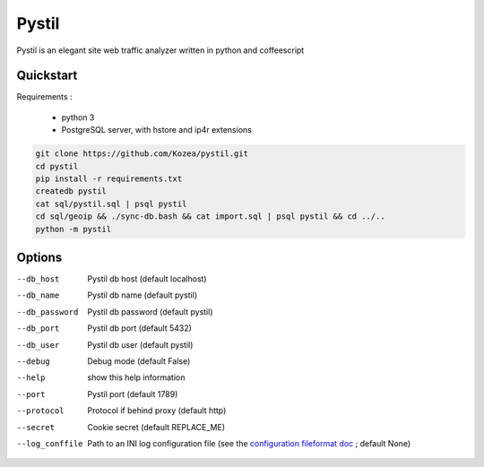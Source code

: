 ======
Pystil
======

Pystil is an elegant site web traffic analyzer written in python and coffeescript

Quickstart
==========

Requirements :

 - python 3
 - PostgreSQL server, with hstore and ip4r extensions

.. code-block:: sh

  git clone https://github.com/Kozea/pystil.git
  cd pystil
  pip install -r requirements.txt
  createdb pystil
  cat sql/pystil.sql | psql pystil
  cd sql/geoip && ./sync-db.bash && cat import.sql | psql pystil && cd ../..
  python -m pystil


Options
=======

--db_host
  Pystil db host (default localhost)

--db_name
  Pystil db name (default pystil)

--db_password
  Pystil db password (default pystil)

--db_port
  Pystil db port (default 5432)

--db_user
  Pystil db user (default pystil)

--debug
  Debug mode (default False)

--help
  show this help information

--port
  Pystil port (default 1789)

--protocol
  Protocol if behind proxy (default http)

--secret
  Cookie secret (default REPLACE_ME)

--log_conffile
  Path to an INI log configuration file (see the `configuration fileformat doc <https://docs.python.org/3.4/library/logging.config.html#logging-config-fileformat>`_ ; default None)
